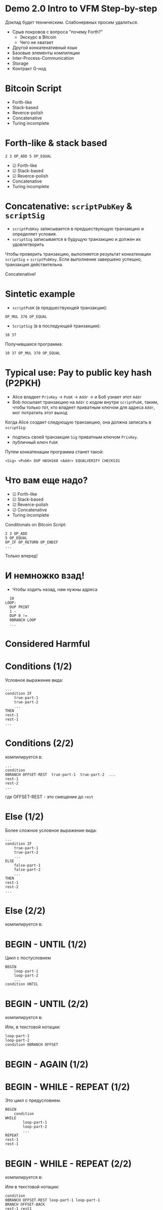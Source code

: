#+STARTUP: showall indent hidestars

* Demo 2.0 Intro to VFM Step-by-step

Доклад будет техническим. Слабонервных просим удалиться.

- Срыв покровов с вопроса "почему Forth?"
  - Экскурс в Bitcoin
  - Чего не хватает
- Другой конкатенативный язык
- Базовые элементы компиляции
- Inter-Process-Communication
- Storage
- Контракт G-нод

* Bitcoin Script

- Forth-like
- Stack-based
- Reverce-polish
- Concatenative
- Turing incomplete

* Forth-like & stack based

#+BEGIN_SRC forth
  2 3 OP_ADD 5 OP_EQUAL
#+END_SRC

#+results:
[[file:img/bitcoin_script_adding.png]]

- ☑ Forth-like
- ☑ Stack-based
- ☑ Reverce-polish
- Concatenative
- Turing incomplete

* Concatenative: ~scriptPubKey~ & ~scriptSig~

- ~scriptPubKey~ записывается в предшествующую транзакцию и определяет условия.
- ~scriptSig~ записывается в будущую транзакцию и должен их удовлетворить

Чтобы проверить транзакцию, выполняется результат конкатенации ~scriptSig~ +
~scriptPubKey~. Если выполнение завершено успешно, транзакция действительна.

[[file:img/bitcoin_txs.png]]

Concatenative!

* Sintetic example

- ~scriptPubK~ (в предшествующей транзакции):

#+BEGIN_SRC forth
  OP_MUL 370 OP_EQUAL
#+END_SRC

- ~ScriptSig~ (в в последующей транзакции):

#+BEGIN_SRC forth
  10 37
#+END_SRC

Получившаяся программа:

#+BEGIN_SRC forth
  10 37 OP_MUL 370 OP_EQUAL
#+END_SRC

* Typical use: Pay to public key hash (P2PKH)

- Alice владеет ~PrivKey~ -> ~PubK~ -> ~Addr~ -> и Боб узнает этот ~Addr~
- Bob посылает транзакцию на ~Addr~ с кодом внутри ~scriptPubK~, таким, чтобы только
  тот, кто владеет приватным ключом для адреса ~Addr~, мог потратить этот выход

Когда Alice создает следующую транзакцию, она должна записать в ~scriptSig~:
- подпись своей транзакции ~Sig~ приватным ключом ~PrivKey~.
- публичный ключ ~PubK~

Путем конкатенации программа станет такой:

#+BEGIN_SRC forth
  <Sig> <PubK> DUP HASH160 <Addr> EQUALVERIFY CHECKSIG
#+END_SRC

#+results:
[[file:img/bitcoin_script_p2pkh.png]]

* Что вам еще надо?

- ☑ Forth-like
- ☑ Stack-based
- ☑ Reverce-polish
- ☑ Concatenative
- Turing incomplete

Conditionals on Bitcoin Script:

#+BEGIN_SRC forth
  2 3 OP_ADD
  5 OP_EQUAL
  OP_IF OP_RETURN OP_ENDIF
  ...
#+END_SRC

Только вперед!

* И немножко взад!

- Чтобы ходить назад, нам нужны адреса

#+BEGIN_SRC forth
    10
  LOOP:
    DUP PRINT
    1 -
    DUP 0 !=
    0BRANCH LOOP
    ...
#+END_SRC


#+results:
[[file:img/loop.png]]

* Considered Harmful

[[file:img/goto.png]]

* Conditions (1/2)

Условное выражение вида:

#+BEGIN_SRC forth
  ...
  condition IF
      true-part-1
      true-part-2
      ...
  THEN
  rest-1
  rest-1
  ...
#+END_SRC

* Conditions (2/2)

компилируется в:

#+results:
[[file:img/forth-interpret-control-01.png]]

#+BEGIN_SRC forth
  ...
  condition
  0BRANCH OFFSET-REST  true-part-1  true-part-2  ...
  rest-1
  rest-2
  ...
#+END_SRC

где OFFSET-REST - это смещение до ~rest~

* Else (1/2)

Более сложное условное выражение вида:

#+BEGIN_SRC forth
  ...
  condition IF
      true-part-1
      true-part-2
      ...
  ELSE
      false-part-1
      false-part-2
      ...
  THEN
  rest-1
  rest-2
  ...
#+END_SRC

* Else (2/2)

компилируется в:

#+results:
[[file:img/forth-interpret-control-02.png]]

* BEGIN - UNTIL (1/2)

Цикл с постусловием

#+BEGIN_SRC forth
  BEGIN
      loop-part-1
      loop-part-2
      ...
  condition UNTIL
#+END_SRC

* BEGIN - UNTIL (2/2)

компилируется в:

#+results:
[[file:img/forth-interpret-control-03.png]]

Или, в текстовой нотации:

#+BEGIN_SRC forth
  loop-part-1
  loop-part-2
  condition 0BRANCH OFFSET
#+END_SRC

* BEGIN - AGAIN (1/2)
* BEGIN - WHILE - REPEAT (1/2)

Это цикл с предусловием.

#+BEGIN_SRC forth
  BEGIN
      condition
  WHILE
          loop-part-1
          loop-part-2
          ...
  REPEAT
  rest-1
  rest-1
#+END_SRC

* BEGIN - WHILE - REPEAT (2/2)

компилируется в:

[[file:img/forth-interpret-control-05.png]]

Или в текстовой нотации:

#+BEGIN_SRC forth
  condition
  0BRANCH OFFSET-REST loop-part-1 loop-part-1
  BRANCH OFFSET-BACK
  rest-1 rest1
#+END_SRC

* Mission complete!

- ☑ Forth-like
- ☑ Stack-based
- ☑ Reverce-polish
- ☑ Concatenative
- ☑ Turing (in)complete

Написано. Работает. Покрыто тестами.

* Inter-Process Communication (IPC)

[[file:img/interstate60.jpg]]

* VFM as process (1/2)

No network. No protocol. No bugs.

- Base Operation System Platform Communication Stack:
  - Standart Input
  - Standart Output
  - Environment
[[file:img/vfm-in-os.png]]
* VFM as process (2/2)

- Optional:
  - FileIO
  - Signal
  - Unix Sockets
  - Berkley Sockets
  - Message queue
  - Pipe/Named pipe
  - Shared memory
  - Message passing
  - Memory-mapped files

* VFM isolation

#+results:
[[file:img/vfm-in-os-in-docker.png]]

* VFM frontend
[[file:img/vfm-in-os-in-docker-with-nginx.png]]
[[file:img/vfm-in-os-in-docker-with-nginx-separate.png]]
* Node storage
[[file:img/vfm-storage.png]]
* Node context
[[file:img/vfm-context.png]]
* Контракт G-нод (1/3)

- Мы храним список текущих G-нод в storage смарт-контракта
  - Если там пусто, значит контракт запущен в первый раз, надо положить туда
    захардкоженный список первых нод.

Мы хотим узнать, если ли данные в хранилище, и если их нет, то сохранить этот
захардкоженный список. Для этого мы реализуем процедуру, которая:
- отправит команду ноде, чтобы узнать, сколько элементов сохранено по ключу
- получит ответ
- распарсит его
- если ответ не является числом - отправит ноде вызов процедуры обработки ошибки
- иначе: сравнит его с нулем
- если он равен нулю, то отправит команду на запись по ключу.

* Контракт G-нод (2/3)

#+BEGIN_SRC forth
  : ENSURE-G-NODES
      \ Request count of g-nodes-list from storage
      ." ᚜length ᚜gethash «g-nodes-list» storage᚛᚛" CR
      \ Read and parsing response
      WORD NUMBER
      0= IF
          \ Number is ok, parsing success
          0= IF
              \ Number is 0, set base-g-nodes as default g-nodes-list
              ." ᚜prog1 1 ᚜setf ᚜gethash «g-nodes-list» storage᚛ " BASE-G-NODES ." ᚛᚛" CR
              WORD 2DROP \ Read and drop response
          THEN \ GOTO EXIT
      ELSE
          \ Wrong number
          DROP \ Drop bad parsing number
          ." ᚜smart-contract-error «wrong-node-result-number»᚛" CR
      THEN
  ;
#+END_SRC

* Контракт G-нод (3/3)

На стороне ноды я реализовал:
- запуск VFM
- передачу параметров командной строки и параметров, передаваемых в окружении
- получение и отправку сообщений
- выполнение полученных инжектов внутри контекста

Осталось не реализованным:
- Сохранение контекста в БД (тривиально)

* Sources

#+BEGIN_SRC ditaa :file img/bitcoin_script_adding.png
       +---+         +---+
       | 3 |         | 5 |
+---+  +---+  +---+  +---+  +---+
| 2 |  | 2 |  | 5 |  | 5 |  | 1 |
+---+  +---+  +---+  +---+  +---+
#+END_SRC

#+BEGIN_SRC ditaa :file img/bitcoin_script_p2pkh.png
                             +----------+
                             | Addr     |
                   +------+  +----------+
                   | pubK |  | PubKHash |
         +------+  +------+  +----------+  +------+
         | pubK |  | pubK |  | pubK     |  | pubK |
+-----+  +------+  +------+  +----------+  +------+  +---+
| sig |  | sig  |  | sig  |  | sig      |  | sig  |  | 1 |
+-----+  +------+  +------+  +----------+  +------+  +---+
#+END_SRC

#+results:
[[file:img/bitcoin_script_p2pkh.png]]


#+BEGIN_SRC ditaa :file img/bitcoin_txs.png
+-------+--------------+-++-+---+       +--------+-++-+-----------+---+
| Tx-01 | scriptPubKey | || |   |       | Tx-02  | || | scriptSig |   |
+-------+------+-------+-++-+---+       +--------+-++-+-----+-----+---+
               |                                            |
               +---------------------------+                |
                                           |                |
                                           V                |
                        +-----------+--------------+        |
                        | scriptSig | scriptPubKey |        |
                        +-----------+--------------+        |
                              ^                             |
                              |                             |
                              +-----------------------------+
#+END_SRC


#+BEGIN_SRC ditaa :file img/loop.png
  +-----+-----+-------+---+---+-----+---+-----------+----------+-----------+
  | 10  | DUP | PRINT | 1 | - | DUP | 0 | NOT_EQUAL | 0BRANCH  | [address] |
  +-----+-----+-------+---+---+-----+---+-----------+----------+-----+-----+
        ^                                                            |
        |                                                            |
        +------------------------------------------------------------+

#+END_SRC


#+BEGIN_SRC ditaa :file img/forth-interpret-control-02.png
  | ...                       |
  +---------------------------+
  | addr of condition    cAAF |
  +---------------------------+
  | addr of 0BRANCH      cC44 |
  +---------------------------+
  | OFFSET FALSE         cC44 +---+
  +---------------------------+   |
  | addr of true part 1  cAFA |   |
  +---------------------------+   |
  | addr of true part 2  cAFA |   |
  +---------------------------+   |
  | ...                  cAFA |   |
  +---------------------------+   |
  | addr of BRANCH       c7A7 |   |
  +---------------------------+   |
  | OFFSET REST          c7A7 +---|---+
  +---------------------------+<--+   |
  | addr of false part 1 cF77 |       |
  +---------------------------+       |
  | addr of false part 2 cF77 |       |
  +---------------------------+       |
  | ...                  cF77 |       |
  +---------------------------+<------+
  | rest 1               cAAF |
  +---------------------------+
  | rest 2               cAAF |
  +---------------------------+
  | ...                       |
#+END_SRC

#+BEGIN_SRC ditaa :file img/forth-interpret-control-03.png
  | ...                       |
  +---------------------------+<--+
  | addr of loop part 1  cAFA |   |
  +---------------------------+   |
  | addr of loop part 2  cAFA |   |
  +---------------------------+   |
  | ...                       |   |
  +---------------------------+   |
  | addr of condition    cAAF |   |
  +---------------------------+   |
  | addr of 0BRANCH      cC44 |   |
  +---------------------------+   |
  | OFFSET               cC44 +---+
  +---------------------------+
  | ...                       |
#+END_SRC


#+BEGIN_SRC ditaa :file img/forth-interpret-control-05.png
  | ...                       |
  +---------------------------+<------+
  | addr of condition    cAAF |       |
  +---------------------------+       |
  | addr of 0BRANCH      cC44 |       |
  +---------------------------+       |
  | OFFSET REST          cC44 +---+   |
  +---------------------------+   |   |
  | addr of loop part 1  cAFA |   |   |
  +---------------------------+   |   |
  | addr of loop part 2  cAFA |   |   |
  +---------------------------+   |   |
  | ...                  cAFA |   |   |
  +---------------------------+   |   |
  | addr of BRANCH       c7A7 |   |   |
  +---------------------------+   |   |
  | OFFSET-BACK          c7A7 +---|---+
  +---------------------------+<--+
  | rest 1               cAAF |
  +---------------------------+
  | rest 2               cAAF |
  +---------------------------+
  | ...                       |
#+END_SRC

#+BEGIN_SRC ditaa :file img/vfm-in-os.png
  +-------------------------------------+
  | Linux                               |
  |   +--------------+        +------+  |
  |   | Node         | stdin  | VFM  |  |
  |   |              |<------>|      |  |
  |   |              | stdout |      |  |
  |   +--------------+        +------+  |
  +-------------------------------------+
#+END_SRC

#+BEGIN_SRC ditaa :file img/vfm-in-os-in-docker.png
  +---------------------------------------------+
  | Linux                                       |
  |   +--------------+        +--------------+  |
  |   | Node         |        | Docker       |  |
  |   |              |<------>|     +-----+  |  |
  |   |              |        |<--->| VFM |  |  |
  |   |              |        |     |     |  |  |
  |   |              |        |     +-----+  |  |
  |   +--------------+        +--------------+  |
  +---------------------------------------------+
#+END_SRC

#+BEGIN_SRC ditaa :file img/vfm-in-os-in-docker-with-nginx.png
  +--------------------------------------------------------------+
  | Linux                                                        |
  |   +--------------+        +-------------------------------+  |
  |   | Node         |        | Docker                        |  |
  |   |              |<------>|     +-----------+     +-----+ |  |
  |   |              |        |<--->| Nginx/CGI |<--->| VFM | |  |
  |   |              |        |     |           |     |     | |  |
  |   |              |        |     +-----------+     +-----+ |  |
  |   +--------------+        +-------------------------------+  |
  +--------------------------------------------------------------+
#+END_SRC

#+BEGIN_SRC ditaa :file img/vfm-in-os-in-docker-with-nginx-separate.png
  +---------------------+  +-------------------------------------+
  | Linux               |  | Linux                               |
  |   +--------------+  |  |  +-------------------------------+  |
  |   | Node         |  |  |  | Docker                        |  |
  |   |              |<------>|     +-----------+     +-----+ |  |
  |   |              |  |  |  |<--->| Nginx/CGI |<--->| VFM | |  |
  |   |              |  |  |  |     |           |     |     | |  |
  |   |              |  |  |  |     +-----------+     +-----+ |  |
  |   +--------------+  |  |  +-------------------------------+  |
  +---------------------+  +-------------------------------------+
#+END_SRC

#+BEGIN_SRC ditaa :file img/vfm-storage.png
  +-------------------------------------+
  | Linux                               |
  |   +--------------+        +------+  |
  |   | Node         | stdin  | VFM  |  |
  |   |      +------>|<------>|      |  |
  |   |      |       | stdout |      |  |
  |   |      V       |        +------+  |
  |   | +----------+ |                  |
  |   | |  S_STORE | |                  |
  |   | |  S_LOAD  | |                  |
  |   | +----+-----+ |                  |
  |   |      |       |                  |
  |   |      V       |                  |
  |   | +----------+ |                  |
  |   | | Storage  | |                  |
  |   | |          | |                  |
  |   | +----------+ |                  |
  |   +--------------+                  |
  +-------------------------------------+
#+END_SRC

#+BEGIN_SRC ditaa :file img/vfm-context.png
  +------------------------------------------------+
  | Linux                                          |
  |   +-------------------------+        +------+  |
  |   | Node                    | stdin  | VFM  |  |
  |   |      +----------------->|<------>|      |  |
  |   |      |      inject      | stdout |      |  |
  |   |      V                  |        +------+  |
  |   | +----------+            |                  |
  |   | | Context  |            |                  |
  |   | |          |            |                  |
  |   | |  +=======+==+  +----+ |                  |
  |   | |  | Storage  +->+ BD | |                  |
  |   | +--|          |  |    | |                  |
  |   |    +----------+  +----+ |                  |
  |   +-------------------------+                  |
  +------------------------------------------------+
#+END_SRC
